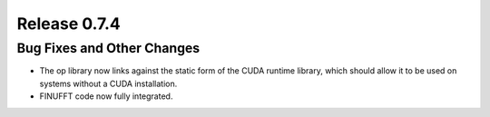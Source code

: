 Release 0.7.4
=============

Bug Fixes and Other Changes
---------------------------

* The op library now links against the static form of the CUDA runtime
  library, which should allow it to be used on systems without a CUDA
  installation.
* FINUFFT code now fully integrated.
